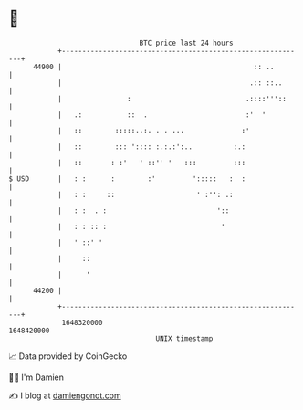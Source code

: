 * 👋

#+begin_example
                                   BTC price last 24 hours                    
               +------------------------------------------------------------+ 
         44900 |                                               :: ..        | 
               |                                              .:: ::..      | 
               |                :                            .::::'''::     | 
               |   .:           ::  .                        :'  '          | 
               |   ::        :::::..:. . . ...              :'              | 
               |   ::        ::: ':::: :.:.:':..          :.:               | 
               |   ::       : :'   ' ::'' '   :::         :::               | 
   $ USD       |   : :      :        :'         ':::::   :  :               | 
               |   : :     ::                    ' :'': .:                  | 
               |   : :  . :                           '::                   | 
               |   : : :: :                            '                    | 
               |   ' ::' '                                                  | 
               |     ::                                                     | 
               |      '                                                     | 
         44200 |                                                            | 
               +------------------------------------------------------------+ 
                1648320000                                        1648420000  
                                       UNIX timestamp                         
#+end_example
📈 Data provided by CoinGecko

🧑‍💻 I'm Damien

✍️ I blog at [[https://www.damiengonot.com][damiengonot.com]]
